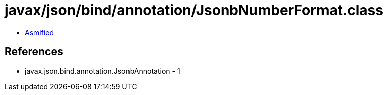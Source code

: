 = javax/json/bind/annotation/JsonbNumberFormat.class

 - link:JsonbNumberFormat-asmified.java[Asmified]

== References

 - javax.json.bind.annotation.JsonbAnnotation - 1
